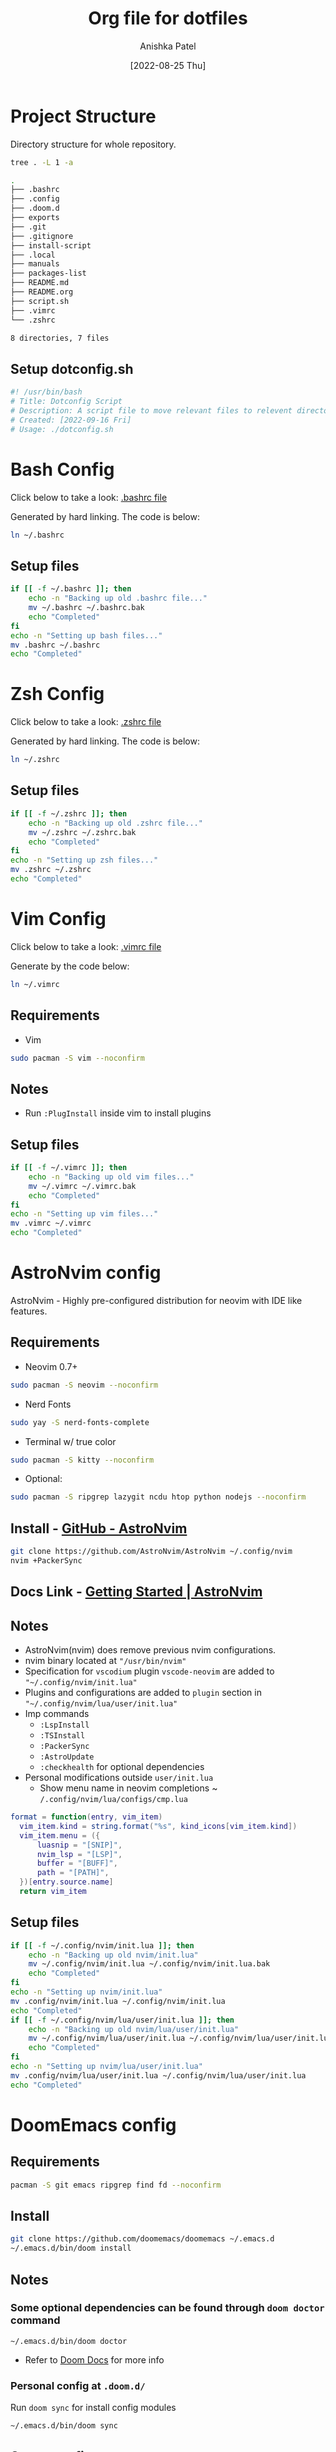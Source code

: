 #+TITLE: Org file for dotfiles
#+AUTHOR: Anishka Patel
#+DESCRIPTION: A detailed explanation for creation and usage of my dotfiles.
#+EMAIL: anishka.vpatel@gmail.com
#+DATE: [2022-08-25 Thu]
#+OPTIONS: toc:2
#+auto_tangle: t

* Project Structure
Directory structure for whole repository.
#+begin_src bash :shebang /usr/bin/bash :results code :exports both
tree . -L 1 -a
#+end_src

#+RESULTS:
#+begin_src bash
.
├── .bashrc
├── .config
├── .doom.d
├── exports
├── .git
├── .gitignore
├── install-script
├── .local
├── manuals
├── packages-list
├── README.md
├── README.org
├── script.sh
├── .vimrc
└── .zshrc

8 directories, 7 files
#+end_src
** Setup dotconfig.sh
#+begin_src bash :tangle dotconfig.sh
#! /usr/bin/bash
# Title: Dotconfig Script
# Description: A script file to move relevant files to relevent directories and backup where it is required
# Created: [2022-09-16 Fri]
# Usage: ./dotconfig.sh
#+end_src
* Bash Config
Click below to take a look:
[[file:.bashrc][.bashrc file]]

Generated by hard linking. The code is below:
#+BEGIN_SRC bash
ln ~/.bashrc
#+END_SRC
**  Setup files
#+begin_src bash :tangle dotconfig.sh
if [[ -f ~/.bashrc ]]; then
    echo -n "Backing up old .bashrc file..."
    mv ~/.bashrc ~/.bashrc.bak
    echo "Completed"
fi
echo -n "Setting up bash files..."
mv .bashrc ~/.bashrc
echo "Completed"
#+end_src
* Zsh Config
Click below to take a look:
[[file:.zshrc][.zshrc file]]

Generated by hard linking. The code is below:
#+BEGIN_SRC bash
ln ~/.zshrc
#+END_SRC
** Setup files
#+begin_src bash :tangle dotconfig.sh
if [[ -f ~/.zshrc ]]; then
    echo -n "Backing up old .zshrc file..."
    mv ~/.zshrc ~/.zshrc.bak
    echo "Completed"
fi
echo -n "Setting up zsh files..."
mv .zshrc ~/.zshrc
echo "Completed"
#+end_src
* Vim Config
Click below to take a look:
[[file:.vimrc][.vimrc file]]

Generate by the code below:
#+BEGIN_SRC bash
ln ~/.vimrc
#+END_SRC
** Requirements
- Vim
#+begin_src bash
sudo pacman -S vim --noconfirm
#+end_src
** Notes
- Run ~:PlugInstall~ inside vim to install plugins
** Setup files
#+begin_src bash :tangle dotconfig.sh
if [[ -f ~/.vimrc ]]; then
    echo -n "Backing up old vim files..."
    mv ~/.vimrc ~/.vimrc.bak
    echo "Completed"
fi
echo -n "Setting up vim files..."
mv .vimrc ~/.vimrc
echo "Completed"
#+end_src
* AstroNvim config
AstroNvim - Highly pre-configured distribution for neovim with IDE like features.
** Requirements
- Neovim 0.7+
#+begin_src bash
sudo pacman -S neovim --noconfirm
#+end_src
- Nerd Fonts
#+begin_src bash
sudo yay -S nerd-fonts-complete
#+end_src
- Terminal w/ true color
#+begin_src bash
sudo pacman -S kitty --noconfirm
#+end_src
- Optional:
#+begin_src bash
sudo pacman -S ripgrep lazygit ncdu htop python nodejs --noconfirm
#+end_src
** Install - [[https://github.com/AstroNvim/AstroNvim][GitHub - AstroNvim]]
#+BEGIN_SRC bash
git clone https://github.com/AstroNvim/AstroNvim ~/.config/nvim
nvim +PackerSync
#+END_SRC
** Docs Link - [[https://astronvim.github.io/][Getting Started | AstroNvim]]
** Notes
- AstroNvim(nvim) does remove previous nvim configurations.
- nvim binary located at ~"/usr/bin/nvim"~
- Specification for ~vscodium~ plugin ~vscode-neovim~ are added to ~"~/.config/nvim/init.lua"~
- Plugins and configurations are added to ~plugin~ section in ~"~/.config/nvim/lua/user/init.lua"~
- Imp commands
  - ~:LspInstall~
  - ~:TSInstall~
  - ~:PackerSync~
  - ~:AstroUpdate~
  - ~:checkhealth~ for optional dependencies
- Personal modifications outside ~user/init.lua~
  - Show menu name in neovim completions
     ~ ~/.config/nvim/lua/configs/cmp.lua~
#+begin_src lua :exports code
format = function(entry, vim_item)
  vim_item.kind = string.format("%s", kind_icons[vim_item.kind])
  vim_item.menu = ({
      luasnip = "[SNIP]",
      nvim_lsp = "[LSP]",
      buffer = "[BUFF]",
      path = "[PATH]",
  })[entry.source.name]
  return vim_item
#+end_src
** Setup files
#+begin_src bash :tangle dotconfig.sh
if [[ -f ~/.config/nvim/init.lua ]]; then
    echo -n "Backing up old nvim/init.lua"
    mv ~/.config/nvim/init.lua ~/.config/nvim/init.lua.bak
    echo "Completed"
fi
echo -n "Setting up nvim/init.lua"
mv .config/nvim/init.lua ~/.config/nvim/init.lua
echo "Completed"
if [[ -f ~/.config/nvim/lua/user/init.lua ]]; then
    echo -n "Backing up old nvim/lua/user/init.lua"
    mv ~/.config/nvim/lua/user/init.lua ~/.config/nvim/lua/user/init.lua.bak
    echo "Completed"
fi
echo -n "Setting up nvim/lua/user/init.lua"
mv .config/nvim/lua/user/init.lua ~/.config/nvim/lua/user/init.lua
echo "Completed"
#+end_src
* DoomEmacs config
** Requirements
#+begin_src bash
pacman -S git emacs ripgrep find fd --noconfirm
#+end_src
** Install
#+begin_src bash
git clone https://github.com/doomemacs/doomemacs ~/.emacs.d
~/.emacs.d/bin/doom install
#+end_src
** Notes
*** Some optional dependencies can be found through ~doom doctor~ command
#+begin_src
~/.emacs.d/bin/doom doctor
#+end_src
 * Refer to [[https://docs.doomemacs.org/latest/][Doom Docs]] for more info
*** Personal config at ~.doom.d/~
Run ~doom sync~ for install config modules
#+begin_src bash
~/.emacs.d/bin/doom sync
#+end_src
** Setup config
#+begin_src bash :tangle dotconfig.sh
if [[ -d ~/.doom.d/ ]]; then
    echo -n "Backing up old doom emacs files..."
    mv ~/.doom.d ~/.doom.d.bak
    echo "Completed"
fi
echo -n "Setting up doom files"
mv .doom.d ~/.doom.d
echo "Completed"
#+end_src
* VSCodium config
** Requirements
** Install
#+begin_src bash
yay -S vscodium-bin
#+end_src
** Notes
*** Packages list in ~packages-list/vscodium-package-list.txt~
#+begin_src bash
# generate list with command below
vscodium --list-extensions > vscoidum-packages-list.txt
#+end_src
*** Install packages
#+begin_src bash
cat vscodium-packages-list.txt | xargs vscodium --install-extensions
#+end_src
** Setup config
#+begin_src bash :tangle dotconfig.sh
echo "Installing vscodium extensions..."
cat packages-list/vscodium-packages-list.txt | xargs -L1 codium --install-extension
echo "Installing vscodium extensions... Completed"
if [[ -d ~/.config/VSCodium/user ]]; then
    echo -n "Backing old codium files"
    mv ~/.config/VSCodium/user ~/.config/VSCodium/user.bak
    echo "Completed"
fi
echo "Moving codium files..."
mv .config/VSCodium/user/* ~/.config/VSCodium/user/
echo "Completed"
#+end_src
* Gesture config
Configuration for ~Gestures~ Application.
~Gestures~ application binds various keyboard shortcuts to touchpad gestures.
** Install ~Gestures~ application
#+BEGIN_SRC bash
sudo pacman -S community/gestures
#+END_SRC
** Configuration
Files stored as ~"~/.config/libinput-gestures.conf"~
Link to file: [[file:.config/libinput-gestures.conf][Gestures config file.]]
** Setup gestures
#+begin_src bash
mv .config/libinput-gestures.conf  ~/.config/libinput-gestures.conf
#+end_src
* Packages List ~packages-list/~
** Directory structure
#+begin_src bash :shebang /usr/bin/bash :results code :exports both
tree ./packages-list
#+end_src

#+RESULTS:
#+begin_src bash
./packages-list
├── brew-packages-list.txt
├── cargo-packages-list.txt
├── flatpak-packages-list.txt
├── go-packages-list.txt
├── npm-packages-list.txt
├── pacman-packages-list.txt
├── pip-packages-list.txt
├── script.sh
├── vscodium-packages-list.txt
└── yay-packages-list.txt

0 directories, 10 files
#+end_src
** script.sh
Script to generate packages list for all package managers
[[file:packages-list/script.sh][Pacakge list generator script]]
** Pacman packages
Pacman: Package installer for Arch Linux
*** List generated
1. Explicitly installed packages
   Link to file: [[file:pacman-packages-list.txt][Pacman-Packages-List]]
   Created with command:
#+BEGIN_SRC bash
pacman -Qqe > pacman-packages-list.txt
#+END_SRC
2. All packages
   Link to file: [[file:pacman-packages-list-full.txt][Pacman-Full-Packages-List]]
   Created with command:
#+BEGIN_SRC bash
pacman -Qq > pacman-packages-list-full.txt
#+END_SRC
3. Pacman option to remember for list generation:
   |--------+-----------------------------------------|
   | Option | Action                                  |
   |--------+-----------------------------------------|
   | -Q     | List all packages with version          |
   | -q     | List all packages without version       |
   | -e     | List all explicitly installed packages  |
   | -n     | List packages omitting foreign packages |
   | -m     | List all foreign packages               |
   |--------+-----------------------------------------|
4. Examples
#+BEGIN_SRC bash
pacman -Qqen
#+END_SRC
5. Link for reference: [[https://wiki.archlinux.org/title/pacman/Tips_and_tricks#List_of_installed_packages][Pacman/Tips and tricks - ArchWiki]]
** Yay packages
#+begin_src bash
yay -Qm > yay-packages-list.txt
#+end_src
** Brew packages
#+begin_src bash
brew list > brew-packages-list.txt
#+end_src
** Flatpak packages
#+begin_src bash
flatpak list > flatpak-packages-list.txt
#+end_src
** Pip global packages
Pip: Package install for python
Link to file: [[file:pip-packages-list.txt][pip-packages-list]]
#+BEGIN_SRC bash
pip freeze | awk '{print $1}' > pip-packages-list.txt
#+END_SRC
** Npm global packages
Npm: Node package manager
Link to file: [[file:npm-packages-list.txt][npm-packages-list]]
 #+BEGIN_SRC bash
 npm -g list | awk '{print $2}' | awk -F '@' '{print $1}' > npm-packages-list.txt
 #+END_SRC
** Go global packages
#+begin_src bash
go list ... > go-packages-list.txt
#+end_src
** Rust global packages
#+begin_src bash
cargo install --list > rust-packages-list.txt
#+end_src
* Manuals
#+begin_src bash :shebang /usr/bin/bash :results code :exports both
tree ./manuals
#+end_src

#+RESULTS:
#+begin_src bash
./manuals
├── emacs-manual.org
├── linux-admin.md
├── linux-admin.org
└── vue-nuxt-guide.org

0 directories, 4 files
#+end_src

* Install-Script
** Directory structure
#+begin_src bash :shebang /usr/bin/bash :results code :exports both
tree ./install-script
#+end_src

#+RESULTS:
#+begin_src bash
./install-script
├── install-script.md
├── install-script.org
├── install-script.pdf
└── install-script.sh

0 directories, 4 files
#+end_src
* Script.sh ~script.sh~
Script to run on KDE ~cmd~ widget: [[file:script.sh][Script]]

* Exports
** KDE-Shortcut-files
[[file:exports/ani-kde-scheme.kksrc][Global configuration file for KDE]]


#  LocalWords:  Pacman Npm Zsh AstroNvim neovim
